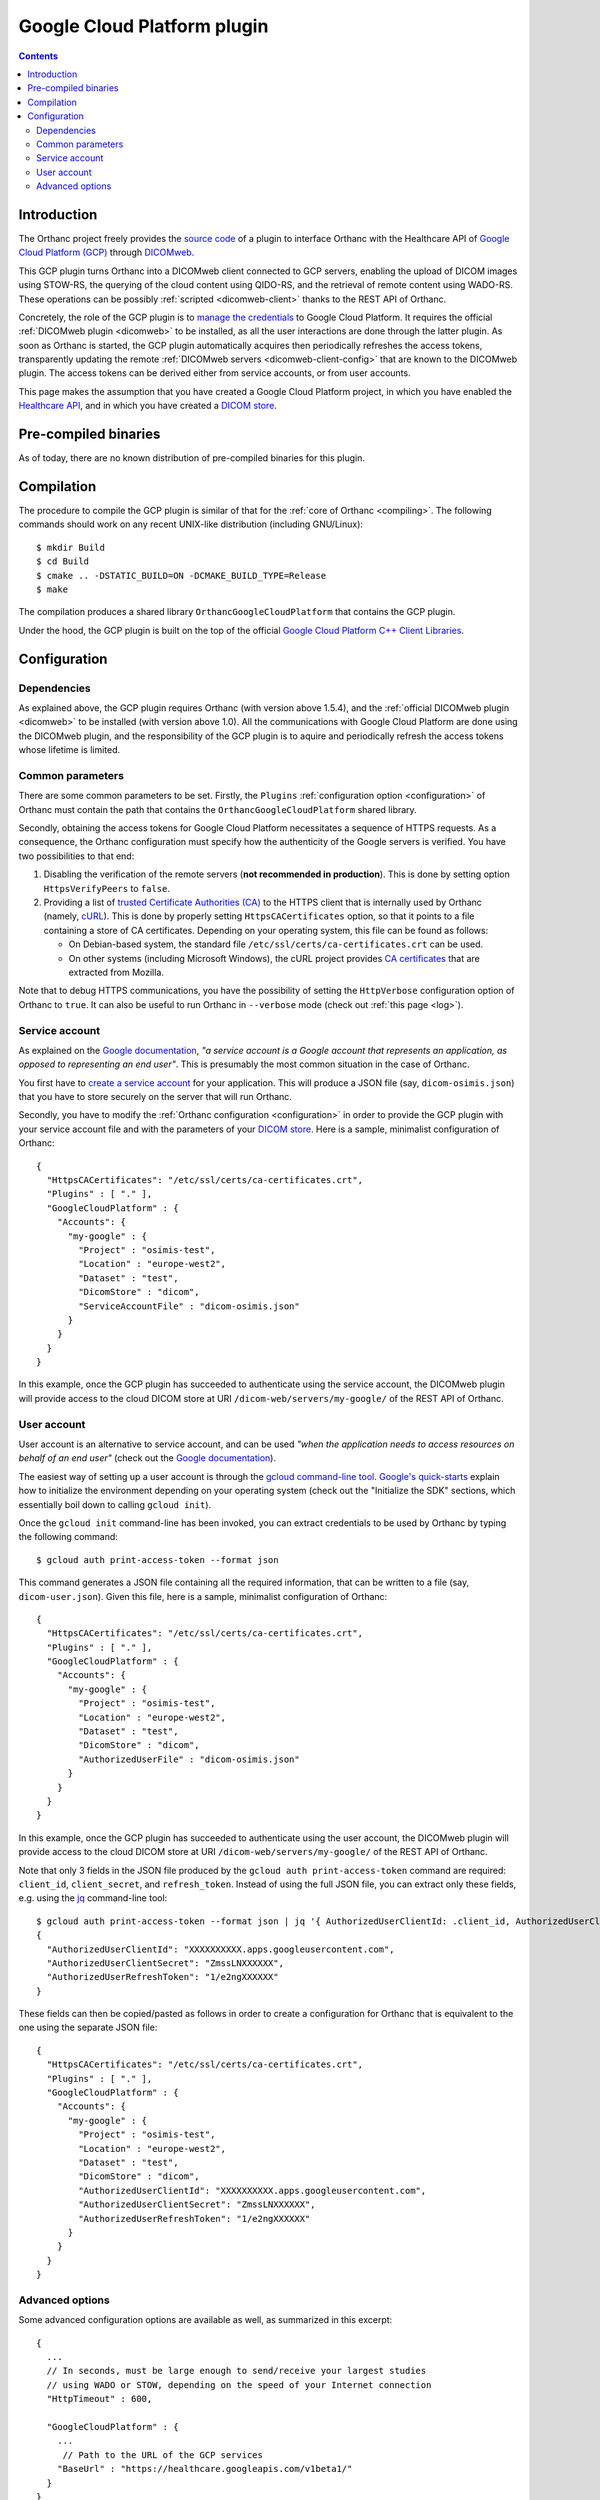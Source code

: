 .. _google:


Google Cloud Platform plugin
============================

.. contents::

   
Introduction
------------

The Orthanc project freely provides the `source code
<https://orthanc.uclouvain.be/hg/orthanc-gcp/file/default/>`__ of a plugin
to interface Orthanc with the Healthcare API of `Google Cloud Platform
(GCP) <https://en.wikipedia.org/wiki/Google_Cloud_Platform>`__ through
`DICOMweb <https://www.dicomstandard.org/using/dicomweb>`__.

This GCP plugin turns Orthanc into a DICOMweb client connected to GCP
servers, enabling the upload of DICOM images using STOW-RS, the
querying of the cloud content using QIDO-RS, and the retrieval of
remote content using WADO-RS. These operations can be possibly
:ref:`scripted <dicomweb-client>` thanks to the REST API of Orthanc.

Concretely, the role of the GCP plugin is to `manage the credentials
<https://cloud.google.com/docs/authentication/>`__ to Google Cloud
Platform. It requires the official :ref:`DICOMweb plugin <dicomweb>`
to be installed, as all the user interactions are done through the
latter plugin. As soon as Orthanc is started, the GCP plugin
automatically acquires then periodically refreshes the access tokens,
transparently updating the remote :ref:`DICOMweb servers
<dicomweb-client-config>` that are known to the DICOMweb plugin. The
access tokens can be derived either from service accounts, or from
user accounts.

This page makes the assumption that you have created a Google Cloud
Platform project, in which you have enabled the `Healthcare API
<https://cloud.google.com/healthcare/>`__, and in which you have
created a `DICOM store
<https://cloud.google.com/healthcare/docs/how-tos/dicom>`__.


Pre-compiled binaries
---------------------

As of today, there are no known distribution of pre-compiled binaries
for this plugin.


Compilation
-----------

.. highlight:: text

The procedure to compile the GCP plugin is similar of that for the
:ref:`core of Orthanc <compiling>`. The following commands should work
on any recent UNIX-like distribution (including GNU/Linux)::

  $ mkdir Build
  $ cd Build
  $ cmake .. -DSTATIC_BUILD=ON -DCMAKE_BUILD_TYPE=Release
  $ make

The compilation produces a shared library
``OrthancGoogleCloudPlatform`` that contains the GCP
plugin. 

Under the hood, the GCP plugin is built on the top of the official
`Google Cloud Platform C++ Client Libraries
<https://github.com/googleapis/google-cloud-cpp>`__.


Configuration
-------------

Dependencies
^^^^^^^^^^^^

As explained above, the GCP plugin requires Orthanc (with version
above 1.5.4), and the :ref:`official DICOMweb plugin <dicomweb>` to be
installed (with version above 1.0). All the communications with Google
Cloud Platform are done using the DICOMweb plugin, and the
responsibility of the GCP plugin is to aquire and periodically refresh
the access tokens whose lifetime is limited.


Common parameters
^^^^^^^^^^^^^^^^^

There are some common parameters to be set. Firstly, the ``Plugins``
:ref:`configuration option <configuration>` of Orthanc must contain
the path that contains the ``OrthancGoogleCloudPlatform`` shared
library.

Secondly, obtaining the access tokens for Google Cloud Platform
necessitates a sequence of HTTPS requests. As a consequence, the
Orthanc configuration must specify how the authenticity of the Google
servers is verified. You have two possibilities to that end:

1. Disabling the verification of the remote servers (**not recommended
   in production**). This is done by setting option ``HttpsVerifyPeers``
   to ``false``.

2. Providing a list of `trusted Certificate Authorities (CA)
   <https://curl.haxx.se/docs/sslcerts.html>`__ to the HTTPS client
   that is internally used by Orthanc (namely, `cURL
   <https://en.wikipedia.org/wiki/CURL>`__). This is done by properly
   setting ``HttpsCACertificates`` option, so that it points to a file
   containing a store of CA certificates. Depending on your operating
   system, this file can be found as follows:

   * On Debian-based system, the standard file
     ``/etc/ssl/certs/ca-certificates.crt`` can be used.
   * On other systems (including Microsoft Windows), the cURL project
     provides `CA certificates
     <https://curl.haxx.se/docs/caextract.html>`__ that are extracted
     from Mozilla.

Note that to debug HTTPS communications, you have the possibility of
setting the ``HttpVerbose`` configuration option of Orthanc to
``true``. It can also be useful to run Orthanc in ``--verbose`` mode
(check out :ref:`this page <log>`).



Service account
^^^^^^^^^^^^^^^

As explained on the `Google documentation
<https://cloud.google.com/docs/authentication>`__, *"a service account
is a Google account that represents an application, as opposed to
representing an end user"*. This is presumably the most common
situation in the case of Orthanc.

You first have to `create a service account
<https://cloud.google.com/docs/authentication/getting-started>`__ for
your application. This will produce a JSON file (say,
``dicom-osimis.json``) that you have to store securely on the server
that will run Orthanc.

.. highlight:: json

Secondly, you have to modify the :ref:`Orthanc configuration
<configuration>` in order to provide the GCP plugin with your service
account file and with the parameters of your `DICOM store
<https://cloud.google.com/healthcare/docs/how-tos/dicom>`__. Here is a
sample, minimalist configuration of Orthanc::

  {
    "HttpsCACertificates": "/etc/ssl/certs/ca-certificates.crt",
    "Plugins" : [ "." ],
    "GoogleCloudPlatform" : {
      "Accounts": {
        "my-google" : {
          "Project" : "osimis-test",
          "Location" : "europe-west2",
          "Dataset" : "test",
          "DicomStore" : "dicom",
          "ServiceAccountFile" : "dicom-osimis.json"
        }
      }
    }
  }


In this example, once the GCP plugin has succeeded to authenticate
using the service account, the DICOMweb plugin will provide access to
the cloud DICOM store at URI ``/dicom-web/servers/my-google/`` of the
REST API of Orthanc.


User account
^^^^^^^^^^^^

User account is an alternative to service account, and can be used
*"when the application needs to access resources on behalf of an end
user"* (check out the `Google documentation
<https://cloud.google.com/docs/authentication/end-user>`__).

.. highlight:: json

The easiest way of setting up a user account is through the `gcloud
command-line tool <https://cloud.google.com/sdk/gcloud/>`__.
`Google's quick-starts
<https://cloud.google.com/sdk/docs/quickstarts>`__ explain how to
initialize the environment depending on your operating system (check
out the "Initialize the SDK" sections, which essentially boil down to
calling ``gcloud init``).


.. highlight:: bash

Once the ``gcloud init`` command-line has been invoked, you can
extract credentials to be used by Orthanc by typing the following
command::

  $ gcloud auth print-access-token --format json


.. highlight:: json

This command generates a JSON file containing all the required
information, that can be written to a file (say,
``dicom-user.json``). Given this file, here is a sample, minimalist
configuration of Orthanc::

  {
    "HttpsCACertificates": "/etc/ssl/certs/ca-certificates.crt",
    "Plugins" : [ "." ],
    "GoogleCloudPlatform" : {
      "Accounts": {
        "my-google" : {
          "Project" : "osimis-test",
          "Location" : "europe-west2",
          "Dataset" : "test",
          "DicomStore" : "dicom",
          "AuthorizedUserFile" : "dicom-osimis.json"
        }
      }
    }
  }

In this example, once the GCP plugin has succeeded to authenticate
using the user account, the DICOMweb plugin will provide access to the
cloud DICOM store at URI ``/dicom-web/servers/my-google/`` of the REST
API of Orthanc.


.. highlight:: bash

Note that only 3 fields in the JSON file produced by the ``gcloud auth
print-access-token`` command are required: ``client_id``,
``client_secret``, and ``refresh_token``. Instead of using the full
JSON file, you can extract only these fields, e.g. using the `jq
<https://stedolan.github.io/jq/>`__ command-line tool::

  $ gcloud auth print-access-token --format json | jq '{ AuthorizedUserClientId: .client_id, AuthorizedUserClientSecret:.client_secret, AuthorizedUserRefreshToken:.refresh_token }'
  {
    "AuthorizedUserClientId": "XXXXXXXXXX.apps.googleusercontent.com",
    "AuthorizedUserClientSecret": "ZmssLNXXXXXX",
    "AuthorizedUserRefreshToken": "1/e2ngXXXXXX"
  }


.. highlight:: json

These fields can then be copied/pasted as follows in order to create a
configuration for Orthanc that is equivalent to the one using the
separate JSON file::
  
  {
    "HttpsCACertificates": "/etc/ssl/certs/ca-certificates.crt",
    "Plugins" : [ "." ],
    "GoogleCloudPlatform" : {
      "Accounts": {
        "my-google" : {
          "Project" : "osimis-test",
          "Location" : "europe-west2",
          "Dataset" : "test",
          "DicomStore" : "dicom",
          "AuthorizedUserClientId": "XXXXXXXXXX.apps.googleusercontent.com",
          "AuthorizedUserClientSecret": "ZmssLNXXXXXX",
          "AuthorizedUserRefreshToken": "1/e2ngXXXXXX"
        }
      }
    }
  }


Advanced options
^^^^^^^^^^^^^^^^

.. highlight:: json

Some advanced configuration options are available as well, as
summarized in this excerpt::

  {
    ...
    // In seconds, must be large enough to send/receive your largest studies
    // using WADO or STOW, depending on the speed of your Internet connection
    "HttpTimeout" : 600,

    "GoogleCloudPlatform" : {
      ...
       // Path to the URL of the GCP services
      "BaseUrl" : "https://healthcare.googleapis.com/v1beta1/"
    }
  }
